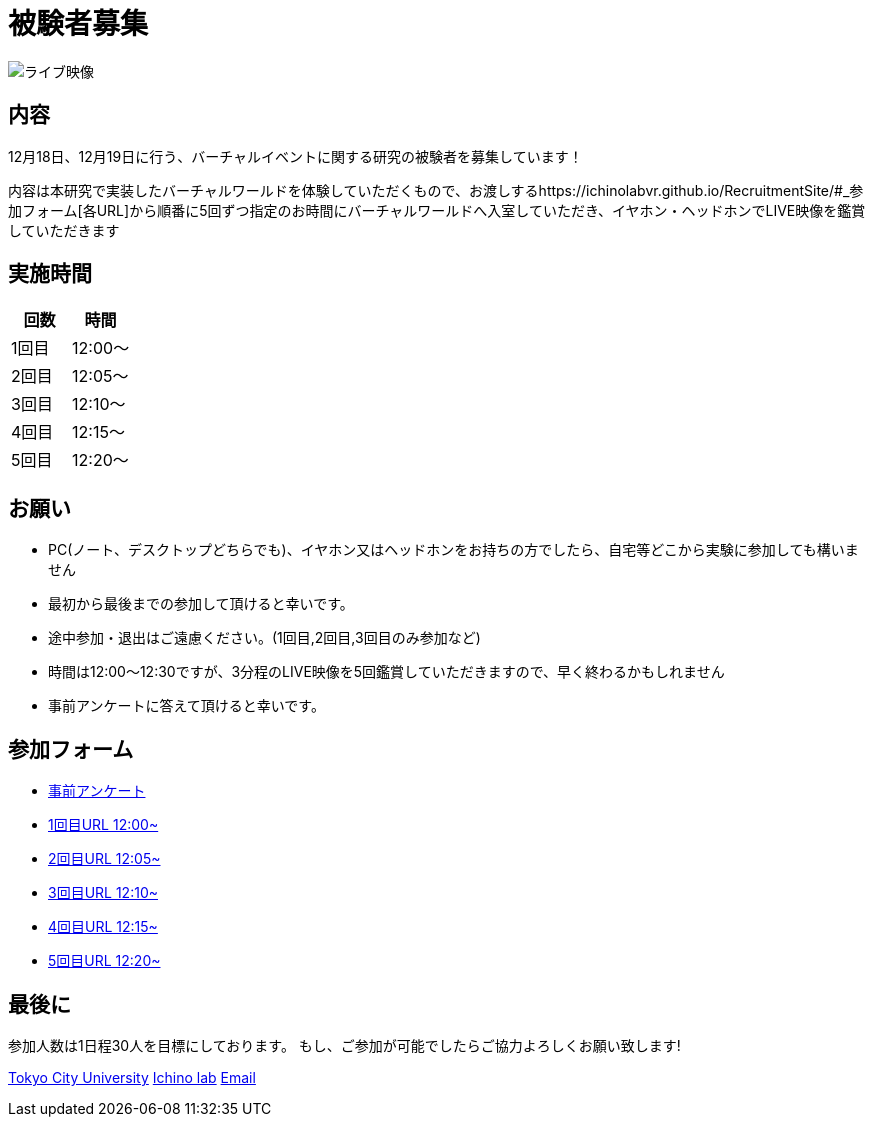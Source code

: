 = 被験者募集

image::https://camo.githubusercontent.com/345d658881b0182f3ec4ea0f29b06756cad70a2f1e6dd539fc20a31ba6a10d62/68747470733a2f2f692e696d6775722e636f6d2f7548426f4e5a632e706e67[ライブ映像]

== 内容

12月18日、12月19日に行う、バーチャルイベントに関する研究の被験者を募集しています！

内容は本研究で実装したバーチャルワールドを体験していただくもので、お渡しするhttps://ichinolabvr.github.io/RecruitmentSite/#_参加フォーム[各URL]から順番に5回ずつ指定のお時間にバーチャルワールドへ入室していただき、イヤホン・ヘッドホンでLIVE映像を鑑賞していただきます

== 実施時間

[cols="^,^",options="header",]
|===
|回数 |時間
|1回目 |12:00～
|2回目 |12:05～
|3回目 |12:10～
|4回目 |12:15～
|5回目 |12:20～
|===

== お願い

* PC(ノート、デスクトップどちらでも)、イヤホン又はヘッドホンをお持ちの方でしたら、自宅等どこから実験に参加しても構いません
* 最初から最後までの参加して頂けると幸いです。
* 途中参加・退出はご遠慮ください。(1回目,2回目,3回目のみ参加など)
* 時間は12:00〜12:30ですが、3分程のLIVE映像を5回鑑賞していただきますので、早く終わるかもしれません
* 事前アンケートに答えて頂けると幸いです。

== 参加フォーム

* https://docs.google.com/forms/d/e/1FAIpQLSeWxhsFPgu0BtEOIoHNWnf8zRjhs5mWnRPnOsLNNJK75Ptysg/viewform?usp=sf_link[事前アンケート]
* https://ichinolabvr.github.io/RecruitmentSite/[1回目URL 12:00~]
* https://ichinolabvr.github.io/RecruitmentSite/[2回目URL 12:05~]
* https://ichinolabvr.github.io/RecruitmentSite/[3回目URL 12:10~]
* https://ichinolabvr.github.io/RecruitmentSite/[4回目URL 12:15~]
* https://ichinolabvr.github.io/RecruitmentSite/[5回目URL 12:20~]

== 最後に

参加人数は1日程30人を目標にしております。 もし、ご参加が可能でしたらご協力よろしくお願い致します!

https://www.tcu.ac.jp/[Tokyo City University] http://www.comm.tcu.ac.jp/~ichino/[Ichino lab] mailto:g1827030@tcu.ac.jp?subject=実験内容についての問い合わせ&body=被験者募集のサイトからの連絡です[Email]
